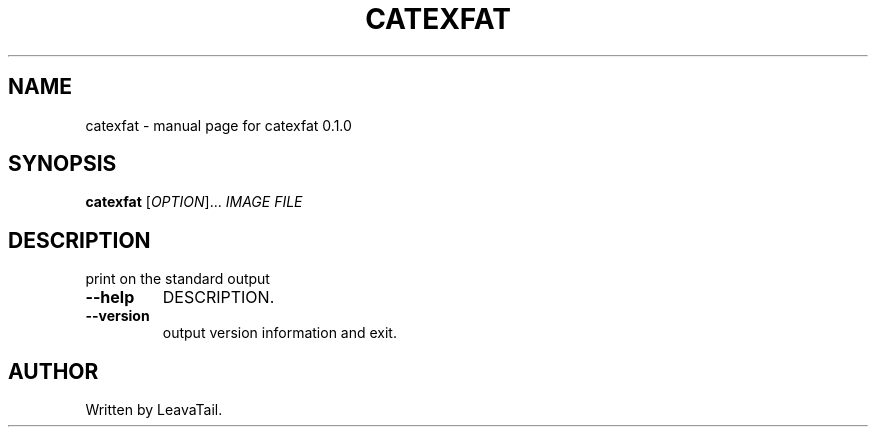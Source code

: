 .\" DO NOT MODIFY THIS FILE!  It was generated by help2man 1.47.13.
.TH CATEXFAT "8" "June 2022" "catexfat 0.1.0" "System Administration Utilities"
.SH NAME
catexfat \- manual page for catexfat 0.1.0
.SH SYNOPSIS
.B catexfat
[\fI\,OPTION\/\fR]... \fI\,IMAGE FILE\/\fR
.SH DESCRIPTION
print on the standard output
.TP
\fB\-\-help\fR
DESCRIPTION.
.TP
\fB\-\-version\fR
output version information and exit.
.SH AUTHOR
Written by LeavaTail.
